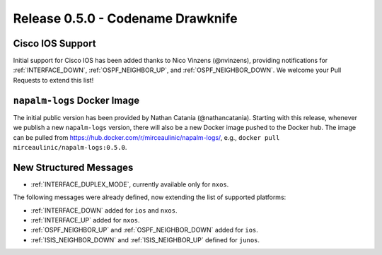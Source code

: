 .. _release-0.5.0:

==================================
Release 0.5.0 - Codename Drawknife
==================================

Cisco IOS Support
-----------------

Initial support for Cisco IOS has been added thanks to Nico Vinzens 
(@nvinzens), providing notifications for :ref:`INTERFACE_DOWN`, 
:ref:`OSPF_NEIGHBOR_UP`, and :ref:`OSPF_NEIGHBOR_DOWN`. We welcome your Pull
Requests to extend this list!

``napalm-logs`` Docker Image
----------------------------

The initial public version has been provided by Nathan Catania 
(@nathancatania). Starting with this release, whenever we publish a new 
``napalm-logs`` version, there will also be a new Docker image pushed to the 
Docker hub. The image can be pulled from `<https://hub.docker.com/r/mirceaulinic/napalm-logs/>`_,
e.g., ``docker pull mirceaulinic/napalm-logs:0.5.0``.

New Structured Messages
-----------------------

- :ref:`INTERFACE_DUPLEX_MODE`, currently available only for ``nxos``.

The following messages were already defined, now extending the list of 
supported platforms:

- :ref:`INTERFACE_DOWN` added for ``ios`` and ``nxos``.
- :ref:`INTERFACE_UP` added for ``nxos``.
- :ref:`OSPF_NEIGHBOR_UP` and :ref:`OSPF_NEIGHBOR_DOWN` added for ``ios``.
- :ref:`ISIS_NEIGHBOR_DOWN` and :ref:`ISIS_NEIGHBOR_UP` defined for ``junos``.
